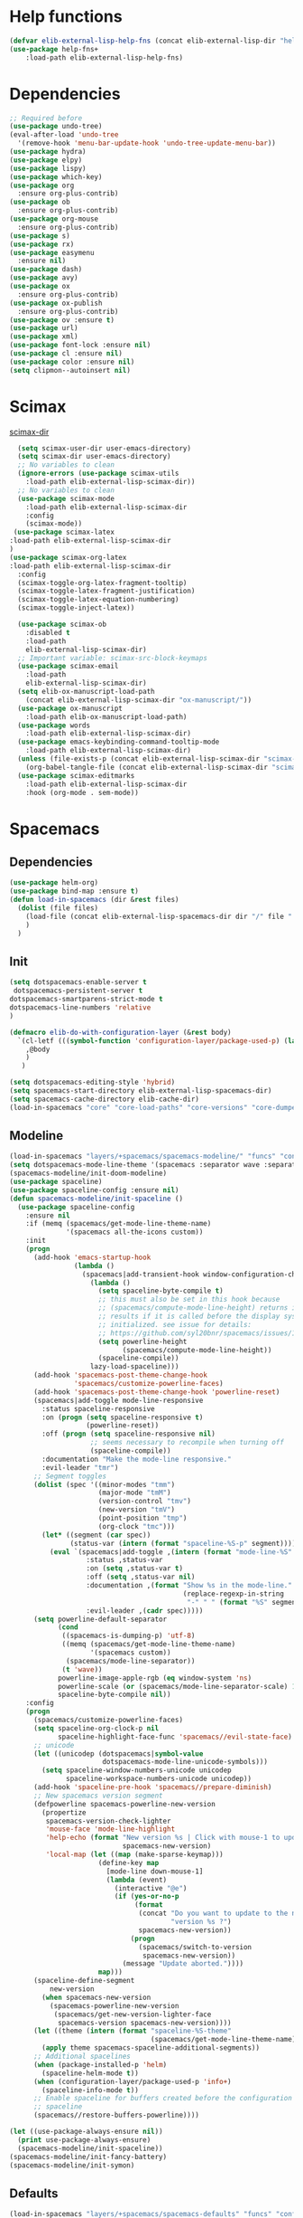 #+AUTHOR: Einar Elén
#+EMAIL: einar.elen@gmail.com
#+OPTIONS: toc:3 html5-fancy:t org-html-preamble:nil
#+HTML_DOCTYPE_HTML5: t
#+PROPERTY: header-args :tangle yes :comments both 
#+STARTUP: noinlineimages

* Help functions
#+BEGIN_SRC emacs-lisp
(defvar elib-external-lisp-help-fns (concat elib-external-lisp-dir "help-fns-plus"))
(use-package help-fns+
    :load-path elib-external-lisp-help-fns)
#+END_SRC

#+RESULTS:

* Dependencies 
#+BEGIN_SRC emacs-lisp
;; Required before
(use-package undo-tree)
(eval-after-load 'undo-tree
  '(remove-hook 'menu-bar-update-hook 'undo-tree-update-menu-bar))
(use-package hydra)
(use-package elpy)
(use-package lispy)
(use-package which-key)
(use-package org
  :ensure org-plus-contrib)
(use-package ob
  :ensure org-plus-contrib)
(use-package org-mouse
  :ensure org-plus-contrib)
(use-package s)
(use-package rx)
(use-package easymenu
  :ensure nil)
(use-package dash)
(use-package avy)
(use-package ox
  :ensure org-plus-contrib)
(use-package ox-publish
  :ensure org-plus-contrib)
(use-package ov :ensure t)
(use-package url)
(use-package xml)
(use-package font-lock :ensure nil)
(use-package cl :ensure nil)
(use-package color :ensure nil)
(setq clipmon--autoinsert nil)
#+END_SRC

#+RESULTS:

* Scimax 

[[/home/einarelen/.emacs.d/external/lisp/scimax/.][scimax-dir]]
#+BEGIN_SRC emacs-lisp :tangle yes
  (setq scimax-user-dir user-emacs-directory)
  (setq scimax-dir user-emacs-directory)
  ;; No variables to clean
  (ignore-errors (use-package scimax-utils 
    :load-path elib-external-lisp-scimax-dir))
  ;; No variables to clean 
  (use-package scimax-mode
    :load-path elib-external-lisp-scimax-dir
    :config
    (scimax-mode)) 
 (use-package scimax-latex
:load-path elib-external-lisp-scimax-dir 
)
(use-package scimax-org-latex
:load-path elib-external-lisp-scimax-dir
  :config
  (scimax-toggle-org-latex-fragment-tooltip)
  (scimax-toggle-latex-fragment-justification)
  (scimax-toggle-latex-equation-numbering)
  (scimax-toggle-inject-latex))

  (use-package scimax-ob
    :disabled t
    :load-path
    elib-external-lisp-scimax-dir)
  ;; Important variable: scimax-src-block-keymaps 
  (use-package scimax-email
    :load-path
    elib-external-lisp-scimax-dir)
  (setq elib-ox-manuscript-load-path
	(concat elib-external-lisp-scimax-dir "ox-manuscript/"))
  (use-package ox-manuscript
    :load-path elib-ox-manuscript-load-path)
  (use-package words
    :load-path elib-external-lisp-scimax-dir)
  (use-package emacs-keybinding-command-tooltip-mode
    :load-path elib-external-lisp-scimax-dir)
  (unless (file-exists-p (concat elib-external-lisp-scimax-dir "scimax-editmarks.el"))
    (org-babel-tangle-file (concat elib-external-lisp-scimax-dir "scimax-editmarks.org")))   
  (use-package scimax-editmarks
    :load-path elib-external-lisp-scimax-dir
    :hook (org-mode . sem-mode))
#+END_SRC


* Spacemacs 

** Dependencies

#+BEGIN_SRC emacs-lisp
(use-package helm-org)
(use-package bind-map :ensure t)
(defun load-in-spacemacs (dir &rest files)
  (dolist (file files) 
    (load-file (concat elib-external-lisp-spacemacs-dir dir "/" file ".el"))
    )
  )
#+END_SRC

** Init

#+BEGIN_SRC emacs-lisp
(setq dotspacemacs-enable-server t
 dotspacemacs-persistent-server t
dotspacemacs-smartparens-strict-mode t
dotspacemacs-line-numbers 'relative 
)

(defmacro elib-do-with-configuration-layer (&rest body)
  `(cl-letf (((symbol-function 'configuration-layer/package-used-p) (lambda (&rest args) t)))
    ,@body
    ) 
   )

(setq dotspacemacs-editing-style 'hybrid)
(setq spacemacs-start-directory elib-external-lisp-spacemacs-dir)
(setq spacemacs-cache-directory elib-cache-dir)
(load-in-spacemacs "core" "core-load-paths" "core-versions" "core-dumper" "core-keybindings" "core-spacemacs" "core-release-management" "core-dotspacemacs" "core-funcs" "core-jump" "core-toggle" "core-transient-state"  "core-use-package-ext" "core-keybindings" "core-fonts-support" "core-configuration-layer" "core-display-init" "core-hooks" ) 

#+END_SRC

** Modeline 
#+BEGIN_SRC emacs-lisp
(load-in-spacemacs "layers/+spacemacs/spacemacs-modeline/" "funcs" "config" "packages")
(setq dotspacemacs-mode-line-theme '(spacemacs :separator wave :separator-scale 1.5))
(spacemacs-modeline/init-doom-modeline)
(use-package spaceline)
(use-package spaceline-config :ensure nil)
(defun spacemacs-modeline/init-spaceline ()
  (use-package spaceline-config
    :ensure nil
    :if (memq (spacemacs/get-mode-line-theme-name)
              '(spacemacs all-the-icons custom))
    :init
    (progn
      (add-hook 'emacs-startup-hook
                (lambda ()
                  (spacemacs|add-transient-hook window-configuration-change-hook
                    (lambda ()
                      (setq spaceline-byte-compile t)
                      ;; this must also be set in this hook because
                      ;; (spacemacs/compute-mode-line-height) returns incorrect
                      ;; results if it is called before the display system is
                      ;; initialized. see issue for details:
                      ;; https://github.com/syl20bnr/spacemacs/issues/10181
                      (setq powerline-height
                            (spacemacs/compute-mode-line-height))
                      (spaceline-compile))
                    lazy-load-spaceline)))
      (add-hook 'spacemacs-post-theme-change-hook
                'spacemacs/customize-powerline-faces)
      (add-hook 'spacemacs-post-theme-change-hook 'powerline-reset)
      (spacemacs|add-toggle mode-line-responsive
        :status spaceline-responsive
        :on (progn (setq spaceline-responsive t)
                   (powerline-reset))
        :off (progn (setq spaceline-responsive nil)
                    ;; seems necessary to recompile when turning off
                    (spaceline-compile))
        :documentation "Make the mode-line responsive."
        :evil-leader "tmr")
      ;; Segment toggles
      (dolist (spec '((minor-modes "tmm")
                      (major-mode "tmM")
                      (version-control "tmv")
                      (new-version "tmV")
                      (point-position "tmp")
                      (org-clock "tmc")))
        (let* ((segment (car spec))
               (status-var (intern (format "spaceline-%S-p" segment))))
          (eval `(spacemacs|add-toggle ,(intern (format "mode-line-%S" segment))
                   :status ,status-var
                   :on (setq ,status-var t)
                   :off (setq ,status-var nil)
                   :documentation ,(format "Show %s in the mode-line."
                                           (replace-regexp-in-string
                                            "-" " " (format "%S" segment)))
                   :evil-leader ,(cadr spec)))))
      (setq powerline-default-separator
            (cond
             ((spacemacs-is-dumping-p) 'utf-8)
             ((memq (spacemacs/get-mode-line-theme-name)
                    '(spacemacs custom))
              (spacemacs/mode-line-separator))
             (t 'wave))
            powerline-image-apple-rgb (eq window-system 'ns)
            powerline-scale (or (spacemacs/mode-line-separator-scale) 1.5)
            spaceline-byte-compile nil))
    :config
    (progn
      (spacemacs/customize-powerline-faces)
      (setq spaceline-org-clock-p nil
            spaceline-highlight-face-func 'spacemacs//evil-state-face)
      ;; unicode
      (let ((unicodep (dotspacemacs|symbol-value
                       dotspacemacs-mode-line-unicode-symbols)))
        (setq spaceline-window-numbers-unicode unicodep
              spaceline-workspace-numbers-unicode unicodep))
      (add-hook 'spaceline-pre-hook 'spacemacs//prepare-diminish)
      ;; New spacemacs version segment
      (defpowerline spacemacs-powerline-new-version
        (propertize
         spacemacs-version-check-lighter
         'mouse-face 'mode-line-highlight
         'help-echo (format "New version %s | Click with mouse-1 to update"
                            spacemacs-new-version)
         'local-map (let ((map (make-sparse-keymap)))
                      (define-key map
                        [mode-line down-mouse-1]
                        (lambda (event)
                          (interactive "@e")
                          (if (yes-or-no-p
                               (format
                                (concat "Do you want to update to the newest "
                                        "version %s ?")
                                spacemacs-new-version))
                              (progn
                                (spacemacs/switch-to-version
                                 spacemacs-new-version))
                            (message "Update aborted."))))
                      map)))
      (spaceline-define-segment
          new-version
        (when spacemacs-new-version
          (spacemacs-powerline-new-version
           (spacemacs/get-new-version-lighter-face
            spacemacs-version spacemacs-new-version))))
      (let ((theme (intern (format "spaceline-%S-theme"
                                   (spacemacs/get-mode-line-theme-name)))))
        (apply theme spacemacs-spaceline-additional-segments))
      ;; Additional spacelines
      (when (package-installed-p 'helm)
        (spaceline-helm-mode t))
      (when (configuration-layer/package-used-p 'info+)
        (spaceline-info-mode t))
      ;; Enable spaceline for buffers created before the configuration of
      ;; spaceline
      (spacemacs//restore-buffers-powerline))))

(let ((use-package-always-ensure nil))
  (print use-package-always-ensure)
  (spacemacs-modeline/init-spaceline))
(spacemacs-modeline/init-fancy-battery)
(spacemacs-modeline/init-symon)

#+END_SRC

** Defaults 
   #+BEGIN_SRC emacs-lisp
(load-in-spacemacs "layers/+spacemacs/spacemacs-defaults" "funcs" "config"  "packages" "keybindings" )
   #+END_SRC

** Bootstrap  
   #+BEGIN_SRC emacs-lisp
(load-in-spacemacs "layers/+distributions/spacemacs-bootstrap" "funcs" "config" "packages" "local/evil-evilified-state/evil-evilified-state" "local/hybrid-mode/hybrid-mode")
 (spacemacs-bootstrap/init-evil)
(spacemacs-bootstrap/init-which-key) 
(defun spacemacs-bootstrap/init-evil-evilified-state ()
  (use-package evil-evilified-state :ensure nil)

  (define-key evil-evilified-state-map (kbd dotspacemacs-leader-key)
    spacemacs-default-map))
(spacemacs-bootstrap/init-evil-evilified-state)

(spacemacs-bootstrap/init-bind-map)
(defun spacemacs-bootstrap/init-hybrid-mode ()
  (spacemacs|unless-dumping-and-eval-after-loaded-dump hybrid-mode
    (use-package hybrid-mode
      :ensure nil
      :config
      (progn
        (when (eq 'hybrid dotspacemacs-editing-style) (hybrid-mode))
        (spacemacs|add-toggle hybrid-mode
          :status hybrid-mode
          :on (progn (when (bound-and-true-p holy-mode)
                       (holy-mode -1))
                     (hybrid-mode))
          :off (hybrid-mode -1)
          :documentation "Globally toggle hybrid mode."
          :evil-leader "tEh")
        (spacemacs|diminish hybrid-mode " Ⓔh" " Eh")))))
(spacemacs-bootstrap/init-hybrid-mode)
 
#+END_SRC

** Misc
#+BEGIN_SRC emacs-lisp
(load-in-spacemacs "layers/+spacemacs/spacemacs-misc" "packages") 
(spacemacs-misc/init-dumb-jump)
#+END_SRC

** Fonts 
#+BEGIN_SRC emacs-lisp
(load-in-spacemacs "layers/+fonts/unicode-fonts" "packages" "config")
(unicode-fonts/init-persistent-soft)
(unicode-fonts/init-unicode-fonts)
(spacemacs/set-default-font dotspacemacs-default-font)
#+END_SRC

** Navigation
#+BEGIN_SRC emacs-lisp
(load-in-spacemacs "layers/+spacemacs/spacemacs-navigation" "funcs" "packages" "local/info+/info+")
(spacemacs-navigation/init-ace-link)
(spacemacs-navigation/init-ace-window)
(spacemacs-navigation/init-auto-highlight-symbol) 
(spacemacs-navigation/init-centered-cursor-mode)
(defun spacemacs-navigation/init-info+ ()
  (use-package info+
     :ensure nil
    :defer t
    :init
    (progn
      (setq Info-fontify-angle-bracketed-flag nil)
      (add-hook 'Info-mode-hook (lambda () (require 'info+))))))
(spacemacs-navigation/init-info+) 
#+END_SRC

** Projects 
#+BEGIN_SRC emacs-lisp
(load-in-spacemacs "layers/+spacemacs/spacemacs-project" "funcs" "packages")
(spacemacs-project/init-projectile)
#+END_SRC

** Spacemacs visual 
#+BEGIN_SRC emacs-lisp

(load-in-spacemacs "layers/+spacemacs/spacemacs-visual" "funcs" "packages" "local/zoom-frm/frame-fns" "local/zoom-frm/frame-cmds"  "local/zoom-frm/zoom-frm")
(spacemacs-visual/init-ansi-colors)
(spacemacs-visual/init-desktop)
(spacemacs-visual/init-fill-column-indicator)
(spacemacs-visual/init-popwin)
  (use-package zoom-frm
    :commands (zoom-frm-unzoom
               zoom-frm-out
               zoom-frm-in)
    :ensure nil
    :init
    (progn
      (spacemacs|define-transient-state zoom-frm
        :title "Zoom Frame Transient State"
        :doc "
[_+_/_=_/_k_] zoom frame in   [_m_] max frame
[_-_/___/_j_] zoom frame out  [_f_] fullscreen
[_0_]^^^^     reset zoom      [_q_] quit"
        :bindings
        ("+" spacemacs/zoom-frm-in)
        ("=" spacemacs/zoom-frm-in)
        ("k" spacemacs/zoom-frm-in)
        ("-" spacemacs/zoom-frm-out)
        ("_" spacemacs/zoom-frm-out)
        ("j" spacemacs/zoom-frm-out)
        ("0" spacemacs/zoom-frm-unzoom)
        ("f" spacemacs/toggle-frame-fullscreen-non-native)
        ("m" spacemacs/toggle-maximize-frame)
        ("q" nil :exit t))
      (spacemacs/set-leader-keys "zf" 'spacemacs/zoom-frm-transient-state/body)

      ;; Font size, either with ctrl + mouse wheel
      (global-set-key (kbd "<C-wheel-up>") 'spacemacs/zoom-frm-in)
      (global-set-key (kbd "<C-wheel-down>") 'spacemacs/zoom-frm-out)))
#+END_SRC

** Editing + Editing Visual 

#+BEGIN_SRC emacs-lisp

(load-in-spacemacs "layers/+spacemacs/spacemacs-editing" "funcs"  "packages" )
(spacemacs-editing/init-aggressive-indent)

(spacemacs-editing/init-move-text)
(spacemacs-editing/init-avy)
(spacemacs-editing/init-clean-aindent-mode)
(spacemacs-editing/init-expand-region)
(spacemacs-editing/init-hungry-delete)
(spacemacs-editing/init-link-hint)
(spacemacs-editing/init-ws-butler) 

(load-in-spacemacs "layers/+spacemacs/spacemacs-editing-visual"  "packages")
#+END_SRC

** Completion 
#+BEGIN_SRC emacs-lisp
(load-in-spacemacs "layers/+spacemacs/spacemacs-completion" "funcs" "config" "packages")
(setq helm-no-header nil) 
(spacemacs-completion/init-default-helm-config)

(load-in-spacemacs "layers/+completion/helm" "config" "funcs" "packages" "local/helm-spacemacs-help/helm-spacemacs-help" "local/helm-spacemacs-help/helm-spacemacs-faq")  
(load-in-spacemacs "layers/+completion/auto-completion" "funcs" "packages" "config")  
(helm/init-helm) 
(helm/init-helm-projectile) 
(helm/init-helm-ag) 
(helm/init-helm-descbinds)
(helm/init-helm-swoop)
(helm/init-ace-jump-helm-line)
(auto-completion/init-company)
(auto-completion/init-company-quickhelp)
(auto-completion/init-helm-company)
(auto-completion/init-hippie-exp)
(auto-completion/init-yasnippet)
(auto-completion/post-init-smartparens) 
#+END_SRC

** Current 
#+BEGIN_SRC emacs-lisp :tangle yes

 #+END_SRC

 #+RESULTS:
 : t








** Ipython 

#+BEGIN_SRC emacs-lisp
(load-in-spacemacs "layers/+lang/ipython-notebook" "packages")
(ipython-notebook/init-ein)

(ipython-notebook/post-init-company)

(load-in-spacemacs "layers/+lang/python" "config" "funcs" "packages")
(python/pre-init-pyvenv)
(python/init-pyvenv)
(python/pre-init-pyenv-mode)
(python/init-pyenv-mode)
(python/init-python)
#+END_SRC

** Applications 
#+BEGIN_SRC emacs-lisp
(load-in-spacemacs "layers/+tools/shell" "funcs" "config" "packages")
(setq shell-enable-smart-eshell t)
(setq shell-default-shell 'eshell)
(spacemacs-navigation/init-paradox)
(shell/init-comint)
(shell/pre-init-company)
(shell/init-esh-help)
(shell/init-eshell)
(shell/init-eshell-prompt-extras)
(shell/init-eshell-z)
(shell/pre-init-magit)
(shell/init-multi-term)
(shell/init-shell-pop)
#+END_SRC

 
** Emacs lisp
#+BEGIN_SRC emacs-lisp
(load-in-spacemacs "layers/+emacs/helpful" "config" "packages")
(helpful/init-helpful)
(load-file (concat elib-external-lisp-dir "helpful-in-helm.el"))
(helpful-in-helm-activate) 
#+END_SRC

** Vim and Evil 
#+BEGIN_SRC emacs-lisp
(setq vim-style-visual-feedback t)
(load-in-spacemacs "layers/+vim/" "evil-commentary/packages" "evil-snipe/config" "evil-snipe/packages")

(load-in-spacemacs "layers/+spacemacs/spacemacs-evil" "config" "funcs"  "packages" "local/evil-unimpaired/evil-unimpaired")

(spacemacs-evil/init-evil-cleverparens)
(spacemacs-evil/init-evil-indent-plus)
(spacemacs-evil/init-evil-iedit-state)
(spacemacs-evil/init-evil-lion)
(spacemacs-evil/init-evil-lisp-state )
(spacemacs-evil/init-evil-goggles)
(spacemacs-evil/init-evil-exchange)
(spacemacs-evil/init-evil-anzu)
(spacemacs-evil/init-evil-args)
(spacemacs-evil/init-evil-textobj-line) 
(use-package evil-unimpaired :ensure nil)
(spacemacs-evil/init-evil-visual-mark-mode)
(spacemacs-evil/init-evil-visualstar)
;; (spacemacs/toggle-evil-cleverparens-on)

(use-package evil-cleverparens-text-objects :ensure evil-cleverparens)

(evil-snipe/init-evil-snipe)
(evil-snipe/post-init-magit )
(evil-snipe-override-mode)
(evil-commentary/init-evil-commentary)

#+END_SRC

** Multiple Cursors 
   #+BEGIN_SRC emacs-lisp
(load-in-spacemacs "layers/+misc/multiple-cursors" "config" "funcs" "packages")
(multiple-cursors/init-evil-mc)
(multiple-cursors/init-multiple-cursors)
   #+END_SRC
   
** Hooks
 #+BEGIN_SRC emacs-lisp 
(run-hooks 'spacemacs-post-user-config-hook)
(setq spacemacs-post-user-config-hook-run t)
#+END_SRC
